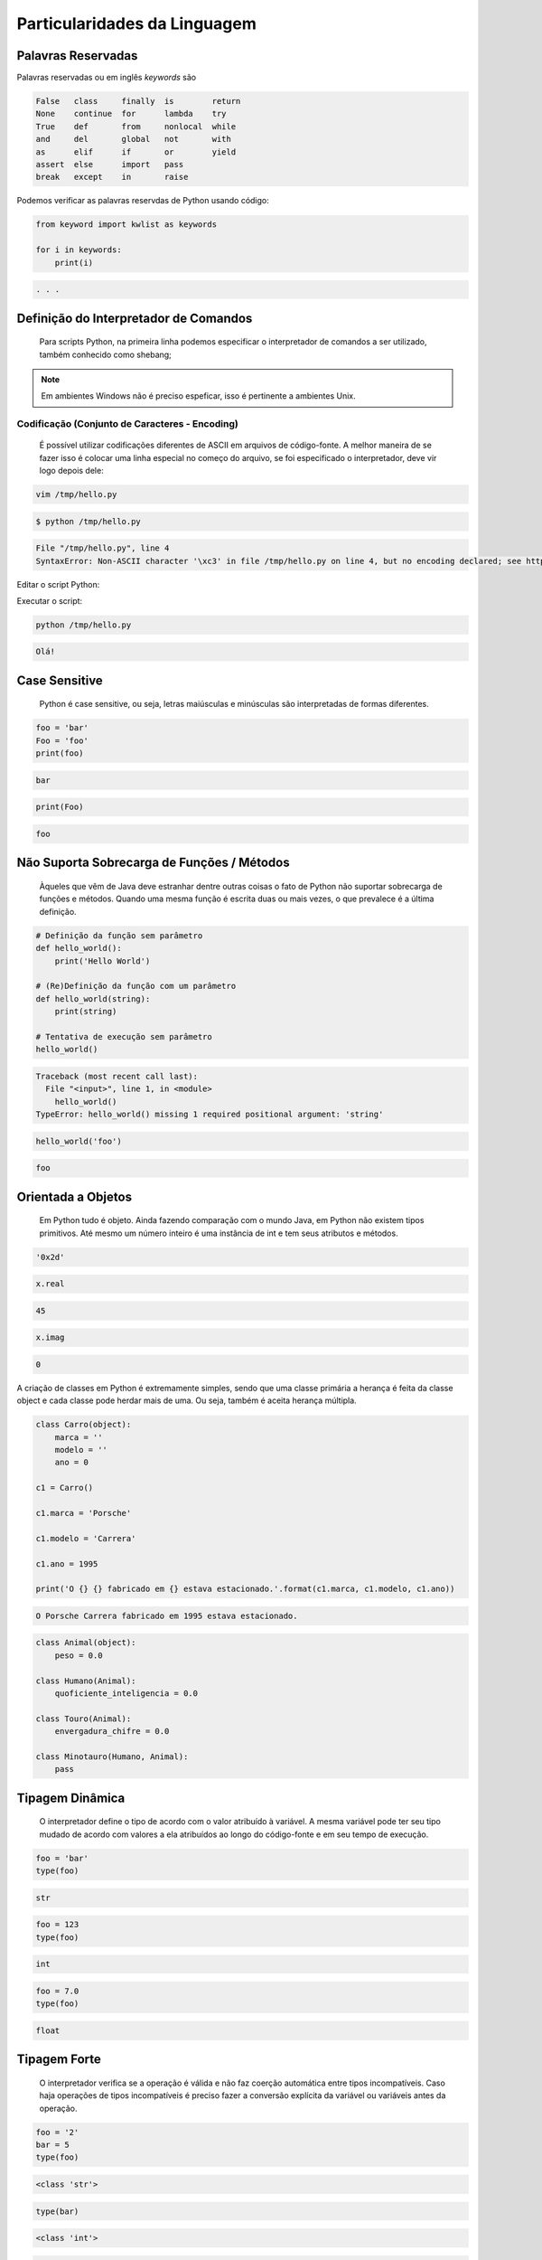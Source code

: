 Particularidades da Linguagem
*****************************

Palavras Reservadas
-------------------

Palavras reservadas ou em inglês *keywords* são

.. code-block:: text

    False   class     finally  is        return  
    None    continue  for      lambda    try     
    True    def       from     nonlocal  while   
    and     del       global   not       with    
    as      elif      if       or        yield   
    assert  else      import   pass              
    break   except    in       raise

Podemos verificar as palavras reservdas de Python usando código:

.. code-block:: python

    from keyword import kwlist as keywords

    for i in keywords:
        print(i)

.. code-block:: console

    . . .



Definição do Interpretador de Comandos
--------------------------------------

	Para scripts Python, na primeira linha podemos especificar o interpretador de comandos a ser utilizado, também conhecido como shebang;

.. code-block:: python
    :linenos:

    #!/usr/bin/env python3

.. note::

    Em ambientes Windows não é preciso espeficar, isso é pertinente a ambientes Unix.

Codificação (Conjunto de Caracteres - Encoding)
~~~~~~~~~~~~~~~~~~~~~~~~~~~~~~~~~~~~~~~~~~~~~~~

	É possível utilizar codificações diferentes de ASCII em arquivos de código-fonte.
	A melhor maneira de se fazer isso é colocar uma linha especial no começo do arquivo, se foi especificado o interpretador, deve vir logo depois dele:

.. code-block:: python
    :linenos:

    # _*_ encoding: utf-8 _*_


.. code-block:: bash

     vim /tmp/hello.py

.. code-block:: python
    :linenos:

    #!/usr/bin/env python

    print('Olá!')

.. code-block:: bash

    $ python /tmp/hello.py

.. code-block:: console

    File "/tmp/hello.py", line 4
    SyntaxError: Non-ASCII character '\xc3' in file /tmp/hello.py on line 4, but no encoding declared; see http://www.python.org/peps/pep-0263.html for details

Editar o script Python:

.. code-block:: bash
    vim /tmp/hello.py

.. code-block:: python
    :linenos:

    #!/usr/bin/env python
    #_*_ coding: utf-8 _*_

    print('Olá!')

Executar o script:

.. code-block:: bash

    python /tmp/hello.py

.. code-block:: console

    Olá!

Case Sensitive
--------------

	Python é case sensitive, ou seja, letras maiúsculas e minúsculas são interpretadas de formas diferentes.


.. code-block:: python

    foo = 'bar'
    Foo = 'foo'
    print(foo)

.. code-block:: console

    bar

.. code-block:: python

    print(Foo)

.. code-block:: console

    foo

Não Suporta Sobrecarga de Funções / Métodos
-------------------------------------------

	Àqueles que vêm de Java deve estranhar dentre outras coisas o fato de Python não suportar sobrecarga de funções e métodos.
	Quando uma mesma função é escrita duas ou mais vezes, o que prevalece é a última definição.

.. code-block:: python

    # Definição da função sem parâmetro
    def hello_world():
        print('Hello World')

    # (Re)Definição da função com um parâmetro
    def hello_world(string):
        print(string)

    # Tentativa de execução sem parâmetro    
    hello_world()

.. code-block:: console

    Traceback (most recent call last):
      File "<input>", line 1, in <module>
        hello_world()
    TypeError: hello_world() missing 1 required positional argument: 'string'


.. code-block:: python

    hello_world('foo')

.. code-block:: console

    foo

Orientada a Objetos
-------------------

	Em Python tudo é objeto.
	Ainda fazendo comparação com o mundo Java, em Python não existem tipos primitivos.
	Até mesmo um número inteiro é uma instância de int e tem seus atributos e métodos.


.. code-block:: python
    x = 45
    x.__hex__()

.. code-block:: console

    '0x2d'

.. code-block:: python

    x.real

.. code-block:: console

    45

.. code-block:: python

    x.imag

.. code-block:: console

    0


A criação de classes em Python é extremamente simples, sendo que uma classe primária a herança é 
feita da classe object e cada classe pode herdar mais de uma. Ou seja, também é aceita herança múltipla.


.. code-block:: python

    class Carro(object):
        marca = ''
        modelo = ''
        ano = 0

    c1 = Carro()

    c1.marca = 'Porsche'

    c1.modelo = 'Carrera'

    c1.ano = 1995

    print('O {} {} fabricado em {} estava estacionado.'.format(c1.marca, c1.modelo, c1.ano))

.. code-block:: console

    O Porsche Carrera fabricado em 1995 estava estacionado.


.. code-block:: python
    
    class Animal(object):
        peso = 0.0

    class Humano(Animal):
        quoficiente_inteligencia = 0.0

    class Touro(Animal):
        envergadura_chifre = 0.0

    class Minotauro(Humano, Animal):
        pass


Tipagem Dinâmica
----------------

	O interpretador define o tipo de acordo com o valor atribuído à variável.
	A mesma variável pode ter seu tipo mudado de acordo com valores a ela atribuídos ao longo do código-fonte e em seu tempo de execução.

.. code-block:: python

    foo = 'bar'
    type(foo)

.. code-block:: console

    str

.. code-block:: python

    foo = 123
    type(foo)

.. code-block:: console

    int

.. code-block:: python

    foo = 7.0
    type(foo)

.. code-block:: console

    float

  

Tipagem Forte 
-------------

	O interpretador verifica se a operação é válida e não faz coerção automática entre tipos incompatíveis. Caso haja operações de tipos incompatíveis é preciso fazer a conversão explícita da variável ou variáveis antes da operação.

.. code-block:: python

    foo = '2'
    bar = 5
    type(foo)

.. code-block:: console

    <class 'str'>

.. code-block:: python

    type(bar)

.. code-block:: console

    <class 'int'>

.. code-block:: python

    foobar = foo + bar


.. code-block:: console

    Traceback (most recent call last):
        File "<input>", line 1, in <module>
            foobar = foo + bar
    TypeError: can only concatenate str (not "int") to str

.. code-block:: python

    foobar = int(foo) + bar
    print(foobar)

.. code-block:: console

    7

.. code-block:: python

    foo = 2.0
    type(foo)

.. code-block:: console

    <class 'float'>


.. code-block:: python

    bar = 5
    type(bar)

.. code-block:: console

    <class 'int'>

.. code-block:: python

    foobar = foo + bar
    print(foobar)

.. code-block:: console

    7.0

Bytecode
--------

	Formato binário multiplataforma resultante da compilação de um código Python.


Criação de estrutura de diretórios para teste de pacote e bytecode:

.. code-block:: bash

    mkdir -p /tmp/python/PacoteA/PacoteA1

Editar o módulo "Modulo1" que está dentro do pacote "PacoteA":

.. code-block:: bash

    vim /tmp/python/PacoteA/Modulo1.py
    

.. code-block:: python
    :linenos:

    def funcao():
        print('Hello World!!!')

Editar o módulo "Modulo2" que está dentro do pacote "PacoteA":

.. code-block:: bash

    vim /tmp/python/PacoteA/PacoteA1/Modulo2.py


.. code-block:: python
    :linenos:
    
    def funcao(numero):
        print(numero ** 3)


Edição de script de exemplo:

.. code-block:: bash

    vim /tmp/python/foo.py

.. code-block:: python
    :linenos:

    #!/usr/bin/env python
    # _*_ encoding: utf-8 _*_

    from PacoteA.Modulo1 import funcao
    from PacoteA.PacoteA1 import Modulo2

    print('\nAtenção!!!\n')
    print('O teste vai começar...\n')

    funcao()

    Modulo2.funcao(3)

Execução do script:

.. code-block:: bash

    python3 /tmp/python/foo.py

.. code-block:: console

    Atenção!!!

    O teste vai começar...

    Hello World!!!
    27

Quando um módulo é carregado pela primeira vez ou se seu código é mais novo do que o arquivo binário ele é compilado e então gera ou gera novamente o arquivo binário .pyc.

Listar o conteúdo de "PacoteA":

.. code-block:: bash

    ls /tmp/python/PacoteA/

.. code-block:: console

    Modulo1.py  PacoteA1  __pycache__


Listar o conteúdo de __pycache__:

.. code-block:: bash

    ls /tmp/python/PacoteA/__pycache__/

.. code-block:: console

    Modulo1.cpython-36.pyc


Com o comando "file" verificar informações de tipo de arquivo:    

.. code-block:: bash

    file /tmp/python/PacoteA/__pycache__/Modulo1.cpython-36.pyc

.. code-block:: console

    /tmp/python/PacoteA/__pycache__/Modulo1.cpython-36.pyc: python 3.6 byte-compiled

Quebra de linhas
----------------

Pode ser usada a barra invertida ou por vírgula.

.. code-block:: python

    varTeste = 3 * 5 + \
    (10 + 7)

    varLista = [7,14,25,
                81,121]

               
Blocos
------

	São delimitados por endentação e a linha anterior ao bloco sempre termina com dois pontos.


.. code-block:: python

    #Definição de uma classe
    class Carro(object):
        ano = 0
        marca = ''
        estado_farois = False

        #Definição de um método da classe
        def interruptor_farois(self):
            #Bloco if
                if(self.estado_farois):
                    print('Apagando faróis')
                    self.estado_farois = False
                else:
                    print('Acendendo faróis')
                    self.estado_farois = True

Comentários
-----------

	Inicia-se com o caractere "#" em cada linha.

.. code-block:: python

    # um simples comentário

    # A seguir uma soma

    x = 5 + 2

    print(x)  # Imprime o valor de x

Docstrings ou Strings de Múltiplas Linhas
-----------------------------------------

	Feitos dentro de funções e classes, que geram documentação automaticamente que pode ser acessado pela função help().
	São usados três pares de apóstrofos (') ou três pares de aspas ("), 3 (três) no início e 3 (três) no fim.


.. code-block:: python

    # Com apóstrofos

    '''Esta função faz isso de forma
    x, y e z além de bla bla bla bla'''

    # Com aspas

    """Esta função faz isso de forma
    x, y e z além de bla bla bla bla"""

Recurso para criar documentação automaticamente:

.. code-block:: python

    def funcao():
        '''Esta função não faz absolutamente nada'''

    help(funcao)

.. code-block:: console

    Help on function funcao in module __main__:

    funcao()

        Esta função não faz absolutamente nada


Operadores
----------

Aritméticos
~~~~~~~~~~~

Lógicos

Bit a Bit
Soma 

+

Menor
<

Deslocamento para esquerda
<<
Subtração
-

Maior
>

Deslocamento para direita
>>
Multiplicação
*

Menor ou igual
<=

E bit-a-bit (AND)
&

Divisão
/

Divisão Inteira
//


Python 2:

7 / 2
3

7 / 2.0
3.5

7 // 2.0
3.0


Python 3:

>>> 7 / 2
3.5
>>> 7 / 2.0
3.5
>>> 7 // 2.0
3.0
>>> 7 // 2
3




Maior ou igual
>=

Ou bit-a-bit (OR)
|


Igual
==

Ou exclusivo bit-a-bit (XOR)
^
Módulo
%

Diferente
!=

Inversão (NOT) 
~
Potência
**

O Comando del
-------------

	Este comando tem como objetivo remover a referência de um objeto.
	Se esse objeto não tiver outra referência, o garbage collector atuará liberando recursos.

sogra = 'Edelbarina'
print(sogra)
Edelbarina
del sogra
print(sogra)
Traceback (most recent call last):
  File "<stdin>", line 1, in <module>
NameError: name 'sogra' is not defined

a = ['Z', 1, 5, 'm']

del a[2]

print(a)
['Z', 1, 'm']


print

	Antes era somente um comando, a partir da série 3.X será apenas interpretado como função.


print('Teste')
Teste


Python 3.X:

print 'Teste'
  File "<ipython-input-1-2957621f454d>", line 1
    print 'Teste'
                ^
SyntaxError: invalid syntax


In [2]: print('Teste')
Teste

	
Atribuição de Valores
---------------------

Atribuição Simples
~~~~~~~~~~~~~~~~~~

foo = 0
bar = 'bla bla bla'

print(foo)
0

print(bar)
bla bla bla

2.12.1 - Atribuição Composta ou Atribuição por Tupla

x, y, z = (1, 2, 3)

print(x)
1

print(y)
2

print(z)
3

Invertendo valores:

x = 10

y = 20

x, y = y, x

print(x)
20

print(y)
10


Atribuição por Incremento ou Decremento
~~~~~~~~~~~~~~~~~~~~~~~~~~~~~~~~~~~~~~~

x = 0
x +=1
x +=1
x +=1
x +=1

print(x)
4

x /= 2

print(x)
2

x -= 1

print(x)
1

x *= 7

print(x)
7

foo ='bla '

foo *= 3

print(foo)
bla bla bla


Referência de Identificadores
-----------------------------

x = 7
y = x
z = x

id(x)
29786312

id(y)
29786312

id(z)
29786312

3 (três) referências ao mesmo objeto

del x

Agora são 2 (duas) referências...

print(y)
7


del y

Resta apenas 1 (uma) referência...

print(z)
7


del z

O contador de referências chegou a 0 (zero), ou seja, não há mais referência para o objeto.
Então entra em ação o Garbage Collector para limpar a memória.